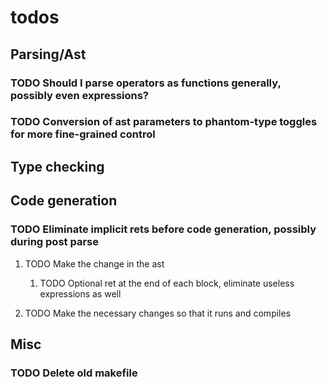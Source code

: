 * todos
** Parsing/Ast
*** TODO Should I parse operators as functions generally, possibly even expressions?
*** TODO Conversion of ast parameters to phantom-type toggles for more fine-grained control
** Type checking
** Code generation
*** TODO Eliminate implicit rets before code generation, possibly during post parse
**** TODO Make the change in the ast
***** TODO Optional ret at the end of each block, eliminate useless expressions as well
**** TODO Make the necessary changes so that it runs and compiles
** Misc
*** TODO Delete old makefile
     
